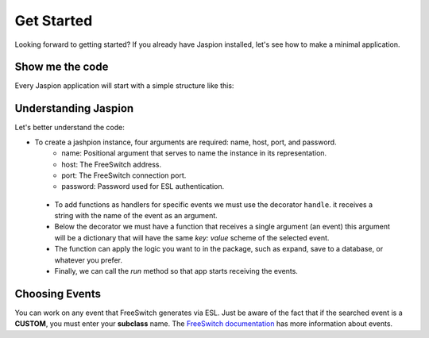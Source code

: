 ***********
Get Started
***********

Looking forward to getting started? If you already have Jaspion installed, let's see how to make a minimal application.

Show me the code
================

Every Jaspion application will start with a simple structure like this:

.. code-block:: python
    :linenos:

    from jaspion import Jaspion

    app = Jaspion(host='127.0.0.1', port=8021, password='ClueCon')

    @app.handle('HEARTBEAT')
    def heartbeat(event):
        print(event)

    if __name__ == '__main__':
        app.run()

Understanding Jaspion
=====================

Let's better understand the code:

- To create a jashpion instance, four arguments are required: name, host, port, and password.
    - name: Positional argument that serves to name the instance in its representation.
    - host: The FreeSwitch address.
    - port: The FreeSwitch connection port.
    - password: Password used for ESL authentication.

 - To add functions as handlers for specific events we must use the decorator ``handle``. it receives a string with the name of the event as an argument.
 - Below the decorator we must have a function that receives a single argument (an event) this argument will be a dictionary that will have the same `key: value` scheme of the selected event.
 - The function can apply the logic you want to in the package, such as expand, save to a database, or whatever you prefer.
 - Finally, we can call the `run` method so that app starts receiving the events.

Choosing Events
===============

You can work on any event that FreeSwitch generates via ESL. Just be aware of the fact that if the searched event is a **CUSTOM**, you must enter your **subclass** name. The `FreeSwitch documentation`_ has more information about events.

.. _FreeSwitch documentation: https://freeswitch.org/confluence/display/FREESWITCH/Event+List
